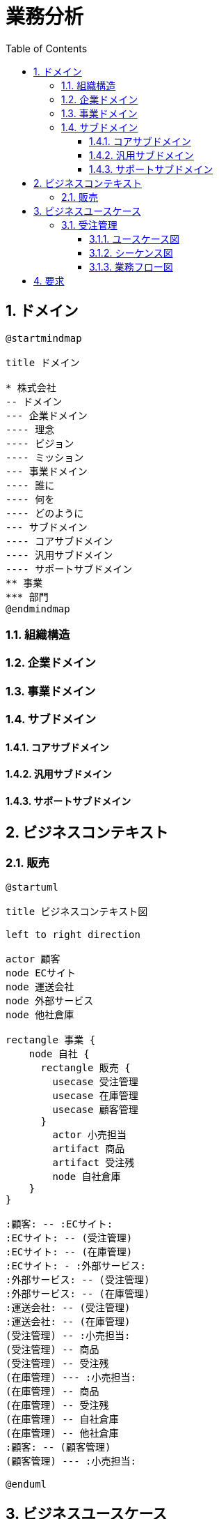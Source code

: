 :toc: left
:toclevels: 5
:sectnums:
:stem:
:source-highlighter: coderay

= 業務分析

== ドメイン

[plantuml]
----
@startmindmap

title ドメイン

* 株式会社
-- ドメイン
--- 企業ドメイン
---- 理念
---- ビジョン
---- ミッション
--- 事業ドメイン
---- 誰に
---- 何を
---- どのように
--- サブドメイン
---- コアサブドメイン
---- 汎用サブドメイン
---- サポートサブドメイン
** 事業
*** 部門
@endmindmap
----

=== 組織構造

=== 企業ドメイン

=== 事業ドメイン

=== サブドメイン

==== コアサブドメイン

==== 汎用サブドメイン

==== サポートサブドメイン

== ビジネスコンテキスト

=== 販売

[plantuml]
----
@startuml

title ビジネスコンテキスト図

left to right direction

actor 顧客
node ECサイト
node 運送会社
node 外部サービス
node 他社倉庫

rectangle 事業 {
    node 自社 {
      rectangle 販売 {
        usecase 受注管理
        usecase 在庫管理
        usecase 顧客管理
      }
        actor 小売担当
        artifact 商品
        artifact 受注残
        node 自社倉庫
    }
}

:顧客: -- :ECサイト:
:ECサイト: -- (受注管理)
:ECサイト: -- (在庫管理)
:ECサイト: - :外部サービス:
:外部サービス: -- (受注管理)
:外部サービス: -- (在庫管理)
:運送会社: -- (受注管理)
:運送会社: -- (在庫管理)
(受注管理) -- :小売担当:
(受注管理) -- 商品
(受注管理) -- 受注残
(在庫管理) --- :小売担当:
(在庫管理) -- 商品
(在庫管理) -- 受注残
(在庫管理) -- 自社倉庫
(在庫管理) -- 他社倉庫
:顧客: -- (顧客管理)
(顧客管理) --- :小売担当:

@enduml
----

== ビジネスユースケース

=== 受注管理

==== ユースケース図

==== シーケンス図

==== 業務フロー図

== 要求
